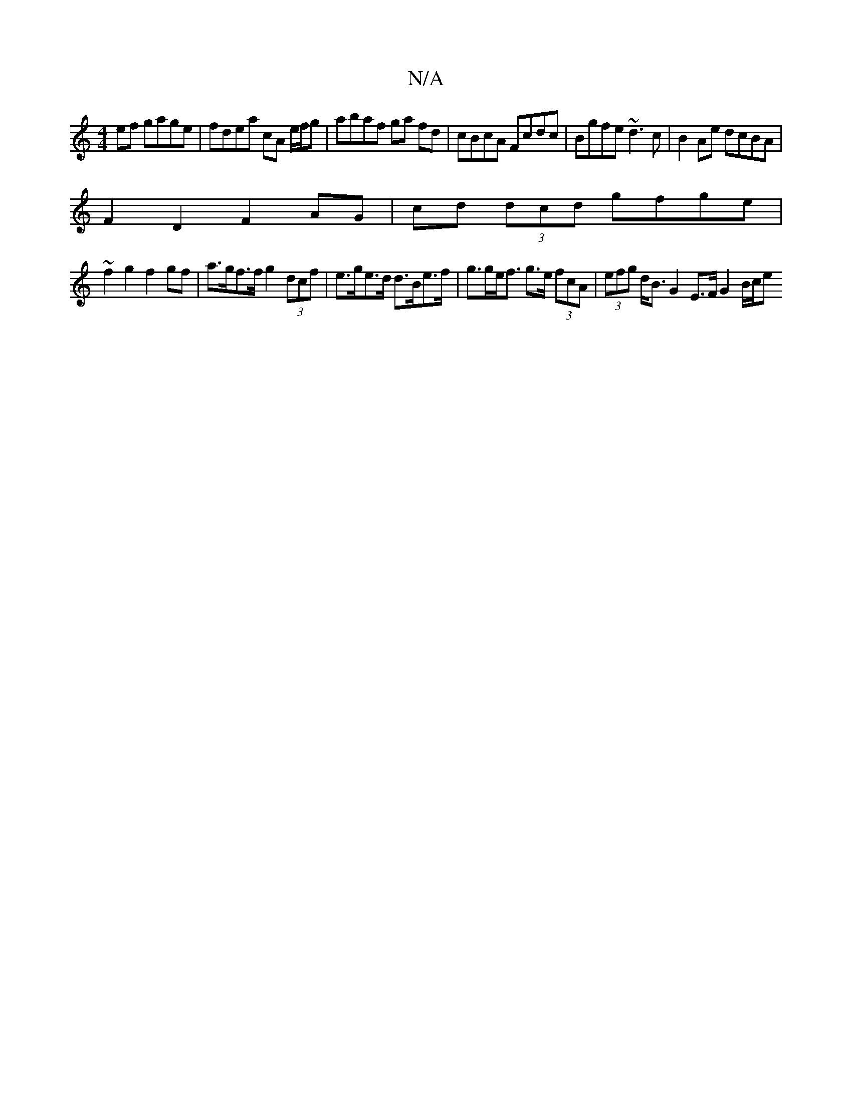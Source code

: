 X:1
T:N/A
M:4/4
R:N/A
K:Cmajor
2 ef gage | fdea cA e/f/g |abaf ga fd | cBcA Fcdc | Bgfe ~d3c | B2 Ae dcBA |
F2 D2 F2 AG | cd (3dcd gfge |
~f2 g2 f2 gf | a>gf>f g2 (3dcf | e>ge>d d>Be>f | g>ge<f g>e (3fcA | (3efg d<B G2 E>F G2 B/c/e